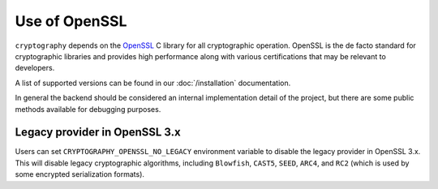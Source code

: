 Use of OpenSSL
==============

``cryptography`` depends on the `OpenSSL`_ C library for all cryptographic
operation. OpenSSL is the de facto standard for cryptographic libraries and
provides high performance along with various certifications that may be
relevant to developers.

A list of supported versions can be found in our :doc:`/installation`
documentation.

In general the backend should be considered an internal implementation detail
of the project, but there are some public methods available for debugging
purposes.

.. data:: cryptography.hazmat.backends.openssl.backend

    .. method:: openssl_version_text()

        :return text: The friendly string name of the loaded OpenSSL library.
            This is not necessarily the same version as it was compiled against.

    .. method:: openssl_version_number()

        .. versionadded:: 1.8

        :return int: The integer version of the loaded OpenSSL library. This is
            defined in ``opensslv.h`` as ``OPENSSL_VERSION_NUMBER`` and is
            typically shown in hexadecimal (e.g. ``0x1010003f``). This is
            not necessarily the same version as it was compiled against.

.. _legacy-provider:

Legacy provider in OpenSSL 3.x
------------------------------

.. versionadded:: 39.0.0

Users can set ``CRYPTOGRAPHY_OPENSSL_NO_LEGACY`` environment variable to
disable the legacy provider in OpenSSL 3.x. This will disable legacy
cryptographic algorithms, including ``Blowfish``, ``CAST5``, ``SEED``,
``ARC4``, and ``RC2`` (which is used by some encrypted serialization formats).


.. _`OpenSSL`: https://www.openssl.org/

